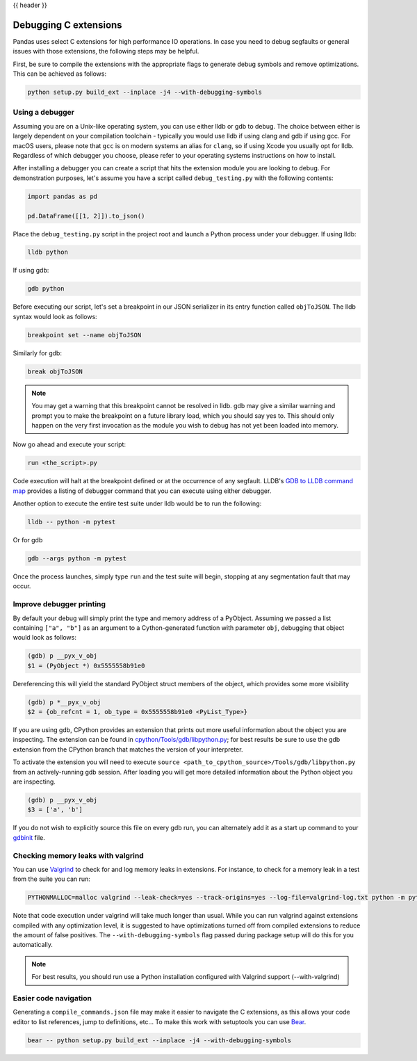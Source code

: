 .. _debugging_c_extensions:

{{ header }}

======================
Debugging C extensions
======================

Pandas uses select C extensions for high performance IO operations. In case you need to debug segfaults or general issues with those extensions, the following steps may be helpful.

First, be sure to compile the extensions with the appropriate flags to generate debug symbols and remove optimizations. This can be achieved as follows:

.. code-block:: sh

   python setup.py build_ext --inplace -j4 --with-debugging-symbols

Using a debugger
================

Assuming you are on a Unix-like operating system, you can use either lldb or gdb to debug. The choice between either is largely dependent on your compilation toolchain - typically you would use lldb if using clang and gdb if using gcc. For macOS users, please note that ``gcc`` is on modern systems an alias for ``clang``, so if using Xcode you usually opt for lldb. Regardless of which debugger you choose, please refer to your operating systems instructions on how to install.

After installing a debugger you can create a script that hits the extension module you are looking to debug. For demonstration purposes, let's assume you have a script called ``debug_testing.py`` with the following contents:

.. code-block:: python

   import pandas as pd

   pd.DataFrame([[1, 2]]).to_json()

Place the ``debug_testing.py`` script in the project root and launch a Python process under your debugger. If using lldb:

.. code-block:: sh

   lldb python

If using gdb:

.. code-block:: sh

   gdb python

Before executing our script, let's set a breakpoint in our JSON serializer in its entry function called ``objToJSON``. The lldb syntax would look as follows:

.. code-block:: sh

   breakpoint set --name objToJSON

Similarly for gdb:

.. code-block:: sh

   break objToJSON

.. note::

   You may get a warning that this breakpoint cannot be resolved in lldb. gdb may give a similar warning and prompt you to make the breakpoint on a future library load, which you should say yes to. This should only happen on the very first invocation as the module you wish to debug has not yet been loaded into memory.

Now go ahead and execute your script:

.. code-block:: sh

   run <the_script>.py

Code execution will halt at the breakpoint defined or at the occurrence of any segfault. LLDB's `GDB to LLDB command map <https://lldb.llvm.org/use/map.html>`_ provides a listing of debugger command that you can execute using either debugger.

Another option to execute the entire test suite under lldb would be to run the following:

.. code-block:: sh

   lldb -- python -m pytest

Or for gdb

.. code-block:: sh

   gdb --args python -m pytest

Once the process launches, simply type ``run`` and the test suite will begin, stopping at any segmentation fault that may occur.

Improve debugger printing
=========================

By default your debug will simply print the type and memory address of a PyObject. Assuming we passed a list containing ``["a", "b"]`` as an argument to a Cython-generated function with parameter ``obj``, debugging that object would look as follows:

.. code-block:: sh

   (gdb) p __pyx_v_obj
   $1 = (PyObject *) 0x5555558b91e0

Dereferencing this will yield the standard PyObject struct members of the object, which provides some more visibility

.. code-block:: sh

   (gdb) p *__pyx_v_obj
   $2 = {ob_refcnt = 1, ob_type = 0x5555558b91e0 <PyList_Type>}

If you are using gdb, CPython provides an extension that prints out more useful information about the object you are inspecting. The extension can be found in `cpython/Tools/gdb/libpython.py <https://github.com/python/cpython/blob/main/Tools/gdb/libpython.py>`_; for best results be sure to use the gdb extension from the CPython branch that matches the version of your interpreter.

To activate the extension you will need to execute ``source <path_to_cpython_source>/Tools/gdb/libpython.py`` from an actively-running gdb session. After loading you will get more detailed information about the Python object you are inspecting.

.. code-block:: sh

   (gdb) p __pyx_v_obj
   $3 = ['a', 'b']

If you do not wish to explicitly source this file on every gdb run, you can alternately add it as a start up command to your `gdbinit <https://sourceware.org/gdb/onlinedocs/gdb/gdbinit-man.html>`_ file.

Checking memory leaks with valgrind
===================================

You can use `Valgrind <https://valgrind.org/>`_ to check for and log memory leaks in extensions. For instance, to check for a memory leak in a test from the suite you can run:

.. code-block:: sh

   PYTHONMALLOC=malloc valgrind --leak-check=yes --track-origins=yes --log-file=valgrind-log.txt python -m pytest <path_to_a_test>

Note that code execution under valgrind will take much longer than usual. While you can run valgrind against extensions compiled with any optimization level, it is suggested to have optimizations turned off from compiled extensions to reduce the amount of false positives. The ``--with-debugging-symbols`` flag passed during package setup will do this for you automatically.

.. note::

   For best results, you should run use a Python installation configured with Valgrind support (--with-valgrind)


Easier code navigation
======================

Generating a ``compile_commands.json`` file may make it easier to navigate the C extensions, as this allows your code editor to list references, jump to definitions, etc... To make this work with setuptools you can use `Bear <https://github.com/rizsotto/Bear>`_.

.. code-block::

   bear -- python setup.py build_ext --inplace -j4 --with-debugging-symbols
